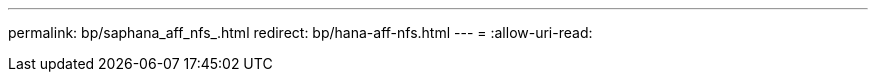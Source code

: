 ---
permalink: bp/saphana_aff_nfs_.html 
redirect: bp/hana-aff-nfs.html 
---
= 
:allow-uri-read: 


